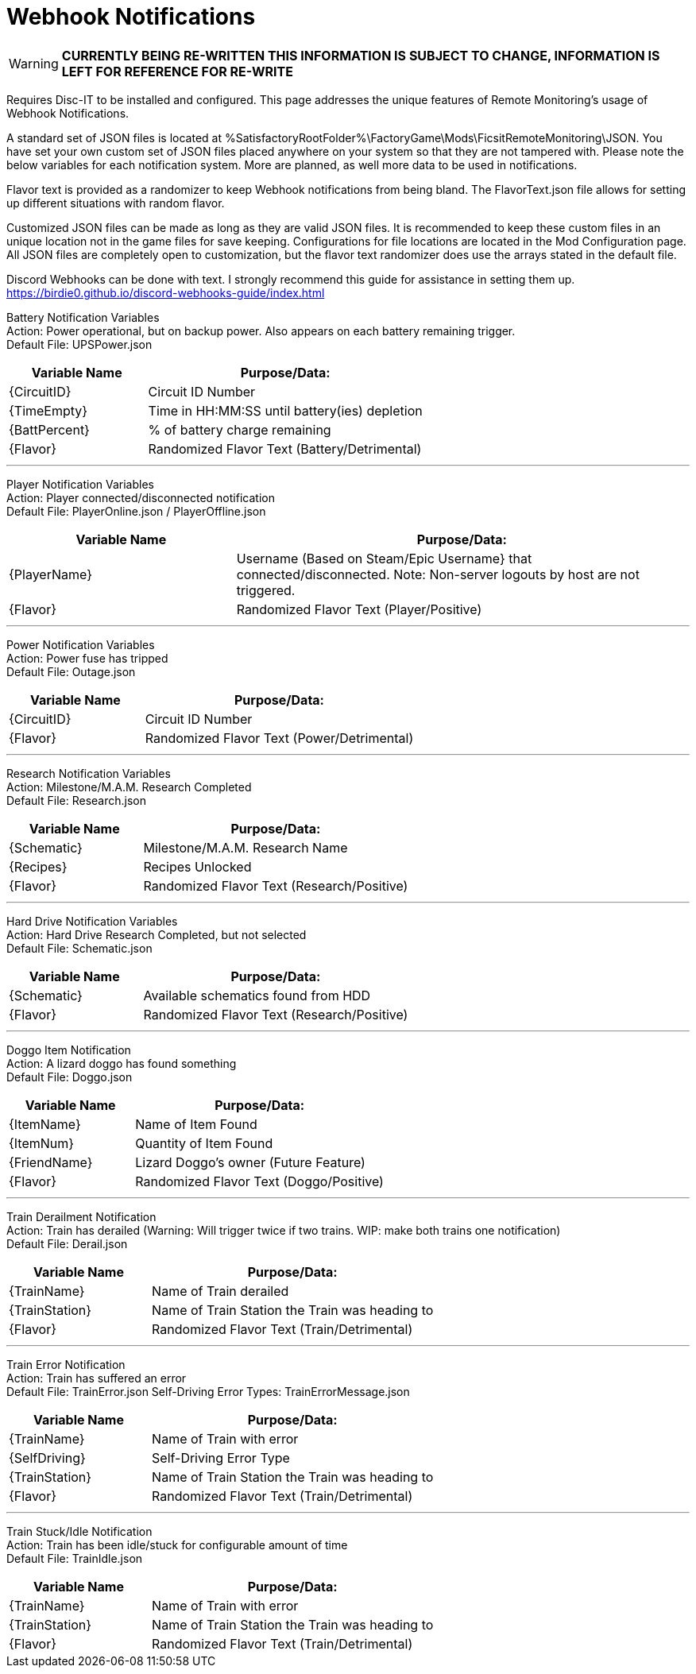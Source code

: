 = Webhook Notifications

:url-repo: https://github.com/porisius/FicsitRemoteMonitoring

[WARNING]
====
**CURRENTLY BEING RE-WRITTEN THIS INFORMATION IS SUBJECT TO CHANGE, INFORMATION IS LEFT FOR REFERENCE FOR RE-WRITE**
====

Requires Disc-IT to be installed and configured. This page addresses the unique features of Remote Monitoring's usage of Webhook Notifications.

A standard set of JSON files is located at %SatisfactoryRootFolder%\FactoryGame\Mods\FicsitRemoteMonitoring\JSON. You have set your own custom set of JSON files placed anywhere on your system so that they are not tampered with. Please note the below variables for each notification system. More are planned, as well more data to be used in notifications.

Flavor text is provided as a randomizer to keep Webhook notifications from being bland. The FlavorText.json file allows for setting up different situations with random flavor.

Customized JSON files can be made as long as they are valid JSON files. It is recommended to keep these custom files in an unique location not in the game files for save keeping. Configurations for file locations are located in the Mod Configuration page. All JSON files are completely open to customization, but the flavor text randomizer does use the arrays stated in the default file.

Discord Webhooks can be done with text. I strongly recommend this guide for assistance in setting them up. +
https://birdie0.github.io/discord-webhooks-guide/index.html


Battery Notification Variables +
Action: Power operational, but on backup power. Also appears on each battery remaining trigger. +
Default File: UPSPower.json
[cols="2,4"]
|===
|Variable Name |Purpose/Data:

|{CircuitID}
|Circuit ID Number

|{TimeEmpty}
|Time in HH:MM:SS until battery(ies) depletion

|{BattPercent}
|% of battery charge remaining

|{Flavor}
|Randomized Flavor Text (Battery/Detrimental)

|===
'''
Player Notification Variables +
Action: Player connected/disconnected notification +
Default File: PlayerOnline.json / PlayerOffline.json
[cols="2,4"]
|===
|Variable Name |Purpose/Data:

|{PlayerName}
|Username (Based on Steam/Epic Username} that connected/disconnected. Note: Non-server logouts by host are not triggered.

|{Flavor}
|Randomized Flavor Text (Player/Positive)

|===
'''
Power Notification Variables +
Action: Power fuse has tripped +
Default File: Outage.json
[cols="2,4"]
|===
|Variable Name |Purpose/Data:

|{CircuitID}
|Circuit ID Number

|{Flavor}
|Randomized Flavor Text (Power/Detrimental)

|===
'''
Research Notification Variables +
Action: Milestone/M.A.M. Research Completed +
Default File: Research.json
[cols="2,4"]
|===
|Variable Name |Purpose/Data:

|{Schematic}
|Milestone/M.A.M. Research Name

|{Recipes}
|Recipes Unlocked

|{Flavor}
|Randomized Flavor Text (Research/Positive)

|===
'''
Hard Drive Notification Variables +
Action: Hard Drive Research Completed, but not selected +
Default File: Schematic.json
[cols="2,4"]
|===
|Variable Name |Purpose/Data:

|{Schematic}
|Available schematics found from HDD

|{Flavor}
|Randomized Flavor Text (Research/Positive)

|===
'''
Doggo Item Notification +
Action: A lizard doggo has found something +
Default File: Doggo.json
[cols="2,4"]
|===
|Variable Name |Purpose/Data:

|{ItemName}
|Name of Item Found

|{ItemNum}
|Quantity of Item Found

|{FriendName}
|Lizard Doggo's owner (Future Feature)

|{Flavor}
|Randomized Flavor Text (Doggo/Positive)

|===
'''
Train Derailment Notification +
Action: Train has derailed (Warning: Will trigger twice if two trains. WIP: make both trains one notification) +
Default File: Derail.json
[cols="2,4"]
|===
|Variable Name |Purpose/Data:

|{TrainName}
|Name of Train derailed

|{TrainStation}
|Name of Train Station the Train was heading to

|{Flavor}
|Randomized Flavor Text (Train/Detrimental)

|===
'''
Train Error Notification +
Action: Train has suffered an error +
Default File: TrainError.json
Self-Driving Error Types: TrainErrorMessage.json
[cols="2,4"]
|===
|Variable Name |Purpose/Data:

|{TrainName}
|Name of Train with error

|{SelfDriving}
|Self-Driving Error Type

|{TrainStation}
|Name of Train Station the Train was heading to

|{Flavor}
|Randomized Flavor Text (Train/Detrimental)

|===
'''
Train Stuck/Idle Notification +
Action: Train has been idle/stuck for configurable amount of time +
Default File: TrainIdle.json
[cols="2,4"]
|===
|Variable Name |Purpose/Data:

|{TrainName}
|Name of Train with error

|{TrainStation}
|Name of Train Station the Train was heading to

|{Flavor}
|Randomized Flavor Text (Train/Detrimental)

|===